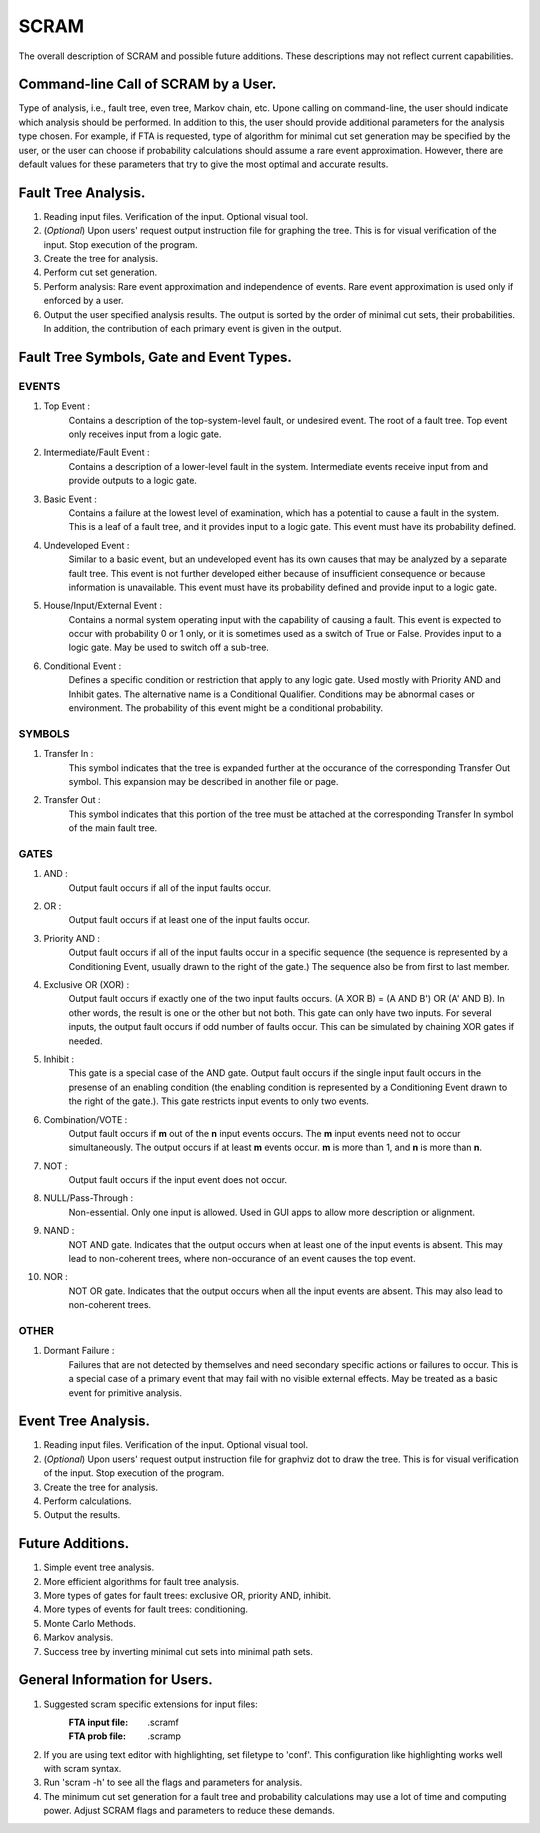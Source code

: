 #######################################
SCRAM
#######################################

The overall description of SCRAM and possible future additions.
These descriptions may not reflect current capabilities.

Command-line Call of SCRAM by a User.
=====================================

Type of analysis, i.e., fault tree, even tree, Markov chain, etc.
Upone calling on command-line, the user should indicate which analysis
should be performed. In addition to this, the user should provide
additional parameters for the analysis type chosen. For example, if
FTA is requested, type of algorithm for minimal cut set generation may
be specified by the user, or the user can choose if probability
calculations should assume a rare event approximation.
However, there are default values for these parameters that try to
give the most optimal and accurate results.


Fault Tree Analysis.
====================

#. Reading input files. Verification of the input. Optional visual tool.

#. (*Optional*) Upon users' request output instruction file for graphing
   the tree. This is for visual verification of the input.
   Stop execution of the program.

#. Create the tree for analysis.

#. Perform cut set generation.

#. Perform analysis: Rare event approximation and independence of events.
   Rare event approximation is used only if enforced by a user.

#. Output the user specified analysis results. The output is sorted by
   the order of minimal cut sets, their probabilities. In addition,
   the contribution of each primary event is given in the output.


Fault Tree Symbols, Gate and Event Types.
=========================================
EVENTS
------
#. Top Event :
    Contains a description of the top-system-level fault,
    or undesired event. The root of a fault tree. Top event only
    receives input from a logic gate.

#. Intermediate/Fault Event :
    Contains a description of a lower-level
    fault in the system. Intermediate events receive input
    from and provide outputs to a logic gate.

#. Basic Event :
    Contains a failure at the lowest level of examination, which
    has a potential to cause a fault in the system. This is a
    leaf of a fault tree, and it provides input to a logic gate.
    This event must have its probability defined.

#. Undeveloped Event :
    Similar to a basic event, but an undeveloped event has
    its own causes that may be analyzed by a separate fault tree.
    This event is not further developed either because of
    insufficient consequence or because information is unavailable.
    This event must have its probability defined and provide input
    to a logic gate.

#. House/Input/External Event :
    Contains a normal system operating input with
    the capability of causing a fault. This event is expected to
    occur with probability 0 or 1 only, or it is sometimes used
    as a switch of True or False. Provides input to a logic gate.
    May be used to switch off a sub-tree.

#. Conditional Event :
    Defines a specific condition or restriction
    that apply to any logic gate. Used mostly with Priority AND and
    Inhibit gates. The alternative name is a Conditional Qualifier.
    Conditions may be abnormal cases or environment. The probability
    of this event might be a conditional probability.

SYMBOLS
-------
#. Transfer In :
    This symbol indicates that the tree is expanded further at
    the occurance of the corresponding Transfer Out symbol.
    This expansion may be described in another file or page.

#. Transfer Out :
    This symbol indicates that this portion of the tree must be
    attached at the corresponding Transfer In symbol of the main
    fault tree.

GATES
-----
#. AND :
    Output fault occurs if all of the input faults occur.

#. OR :
    Output fault occurs if at least one of the input faults occur.

#. Priority AND :
    Output fault occurs if all of the input faults occur in a
    specific sequence (the sequence is represented by a
    Conditioning Event, usually drawn to the right of the gate.)
    The sequence also be from first to last member.

#. Exclusive OR (XOR) :
    Output fault occurs if exactly one of the two input
    faults occurs. (A XOR B) = (A AND B') OR (A' AND B). In other words,
    the result is one or the other but not both.
    This gate can only have two inputs. For several inputs,
    the output fault occurs if odd number of faults occur. This can be
    simulated by chaining XOR gates if needed.

#. Inhibit :
    This gate is a special case of the AND gate.
    Output fault occurs if the single input fault occurs in the
    presense of an enabling condition (the enabling condition is
    represented by a Conditioning Event drawn to the right of the
    gate.). This gate restricts input events to only two events.

#. Combination/VOTE :
    Output fault occurs if **m** out of the **n** input events
    occurs. The **m** input events need not to occur simultaneously. The output
    occurs if at least **m** events occur. **m** is more than 1, and **n**
    is more than **n**.

#. NOT :
    Output fault occurs if the input event does not occur.

#. NULL/Pass-Through :
    Non-essential. Only one input is allowed.
    Used in GUI apps to allow more description or alignment.

#. NAND :
    NOT AND gate. Indicates that the output occurs when at least one
    of the input events is absent. This may lead to non-coherent
    trees, where non-occurance of an event causes the top event.

#. NOR :
    NOT OR gate. Indicates that the output occurs when all the input
    events are absent. This may also lead to non-coherent trees.

OTHER
-----
#. Dormant Failure :
    Failures that are not detected by themselves and need
    secondary specific actions or failures to occur.
    This is a special case of a primary event that may fail with
    no visible external effects.
    May be treated as a basic event for primitive analysis.


Event Tree Analysis.
====================
#. Reading input files. Verification of the input. Optional visual tool.
#. (*Optional*) Upon users' request output instruction file for graphviz
   dot to draw the tree. This is for visual verification of the input.
   Stop execution of the program.
#. Create the tree for analysis.
#. Perform calculations.
#. Output the results.


Future Additions.
=================
#. Simple event tree analysis.
#. More efficient algorithms for fault tree analysis.
#. More types of gates for fault trees: exclusive OR, priority AND, inhibit.
#. More types of events for fault trees: conditioning.
#. Monte Carlo Methods.
#. Markov analysis.
#. Success tree by inverting minimal cut sets into minimal path sets.


General Information for Users.
==============================

#. Suggested scram specific extensions for input files:
    :FTA input file:     .scramf
    :FTA prob file:      .scramp

#. If you are using text editor with highlighting, set filetype to 'conf'.
   This configuration like highlighting works well with scram syntax.

#. Run 'scram -h' to see all the flags and parameters for analysis.

#. The minimum cut set generation for a fault tree and probability calculations
   may use a lot of time and computing power.
   Adjust SCRAM flags and parameters to reduce these demands.
